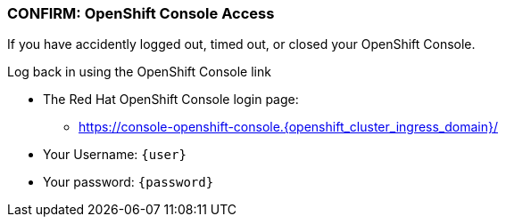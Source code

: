 
=== CONFIRM: OpenShift Console Access

If you have accidently logged out, timed out, or closed your OpenShift Console. 

Log back in using the OpenShift Console link

* The Red Hat OpenShift Console login page:
** https://console-openshift-console.{openshift_cluster_ingress_domain}/[https://console-openshift-console.{openshift_cluster_ingress_domain}/,role=resource,window=_blank]
* Your Username: `{user}`
* Your password: `{password}`
